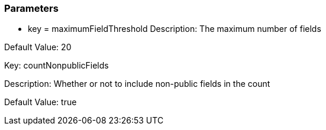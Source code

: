 === Parameters

* key = maximumFieldThreshold 
Description: The maximum number of fields 

Default Value: 20


Key: countNonpublicFields

Description: Whether or not to include non-public fields in the count 

Default Value: true


